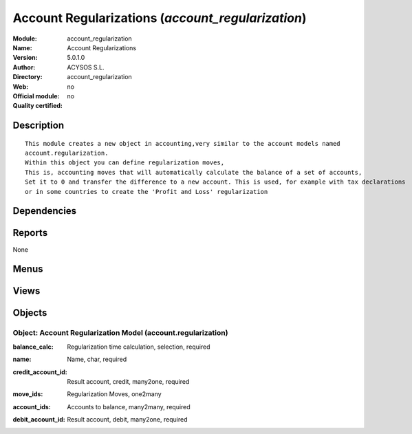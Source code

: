 
.. i18n: .. module:: account_regularization
.. i18n:     :synopsis: Account Regularizations 
.. i18n:     :noindex:
.. i18n: .. 

.. module:: account_regularization
    :synopsis: Account Regularizations 
    :noindex:
.. 

.. i18n: .. raw:: html
.. i18n: 
.. i18n:     <link rel="stylesheet" href="../_static/hide_objects_in_sidebar.css" type="text/css" />

.. raw:: html

    <link rel="stylesheet" href="../_static/hide_objects_in_sidebar.css" type="text/css" />

.. i18n: Account Regularizations (*account_regularization*)
.. i18n: ==================================================
.. i18n: :Module: account_regularization
.. i18n: :Name: Account Regularizations
.. i18n: :Version: 5.0.1.0
.. i18n: :Author: ACYSOS S.L.
.. i18n: :Directory: account_regularization
.. i18n: :Web: 
.. i18n: :Official module: no
.. i18n: :Quality certified: no

Account Regularizations (*account_regularization*)
==================================================
:Module: account_regularization
:Name: Account Regularizations
:Version: 5.0.1.0
:Author: ACYSOS S.L.
:Directory: account_regularization
:Web: 
:Official module: no
:Quality certified: no

.. i18n: Description
.. i18n: -----------

Description
-----------

.. i18n: ::
.. i18n: 
.. i18n:   This module creates a new object in accounting,very similar to the account models named 
.. i18n:   account.regularization. 
.. i18n:   Within this object you can define regularization moves, 
.. i18n:   This is, accounting moves that will automatically calculate the balance of a set of accounts, 
.. i18n:   Set it to 0 and transfer the difference to a new account. This is used, for example with tax declarations 
.. i18n:   or in some countries to create the 'Profit and Loss' regularization

::

  This module creates a new object in accounting,very similar to the account models named 
  account.regularization. 
  Within this object you can define regularization moves, 
  This is, accounting moves that will automatically calculate the balance of a set of accounts, 
  Set it to 0 and transfer the difference to a new account. This is used, for example with tax declarations 
  or in some countries to create the 'Profit and Loss' regularization

.. i18n: Dependencies
.. i18n: ------------

Dependencies
------------

.. i18n:  * :mod:`account`

 * :mod:`account`

.. i18n: Reports
.. i18n: -------

Reports
-------

.. i18n: None

None

.. i18n: Menus
.. i18n: -------

Menus
-------

.. i18n:  * Financial Management/Periodical Processing/Regularizations

 * Financial Management/Periodical Processing/Regularizations

.. i18n: Views
.. i18n: -----

Views
-----

.. i18n:  * account.regularization.form (form)

 * account.regularization.form (form)

.. i18n: Objects
.. i18n: -------

Objects
-------

.. i18n: Object: Account Regularization Model (account.regularization)
.. i18n: #############################################################

Object: Account Regularization Model (account.regularization)
#############################################################

.. i18n: :balance_calc: Regularization time calculation, selection, required

:balance_calc: Regularization time calculation, selection, required

.. i18n: :name: Name, char, required

:name: Name, char, required

.. i18n: :credit_account_id: Result account, credit, many2one, required

:credit_account_id: Result account, credit, many2one, required

.. i18n: :move_ids: Regularization Moves, one2many

:move_ids: Regularization Moves, one2many

.. i18n: :account_ids: Accounts to balance, many2many, required

:account_ids: Accounts to balance, many2many, required

.. i18n: :debit_account_id: Result account, debit, many2one, required

:debit_account_id: Result account, debit, many2one, required
